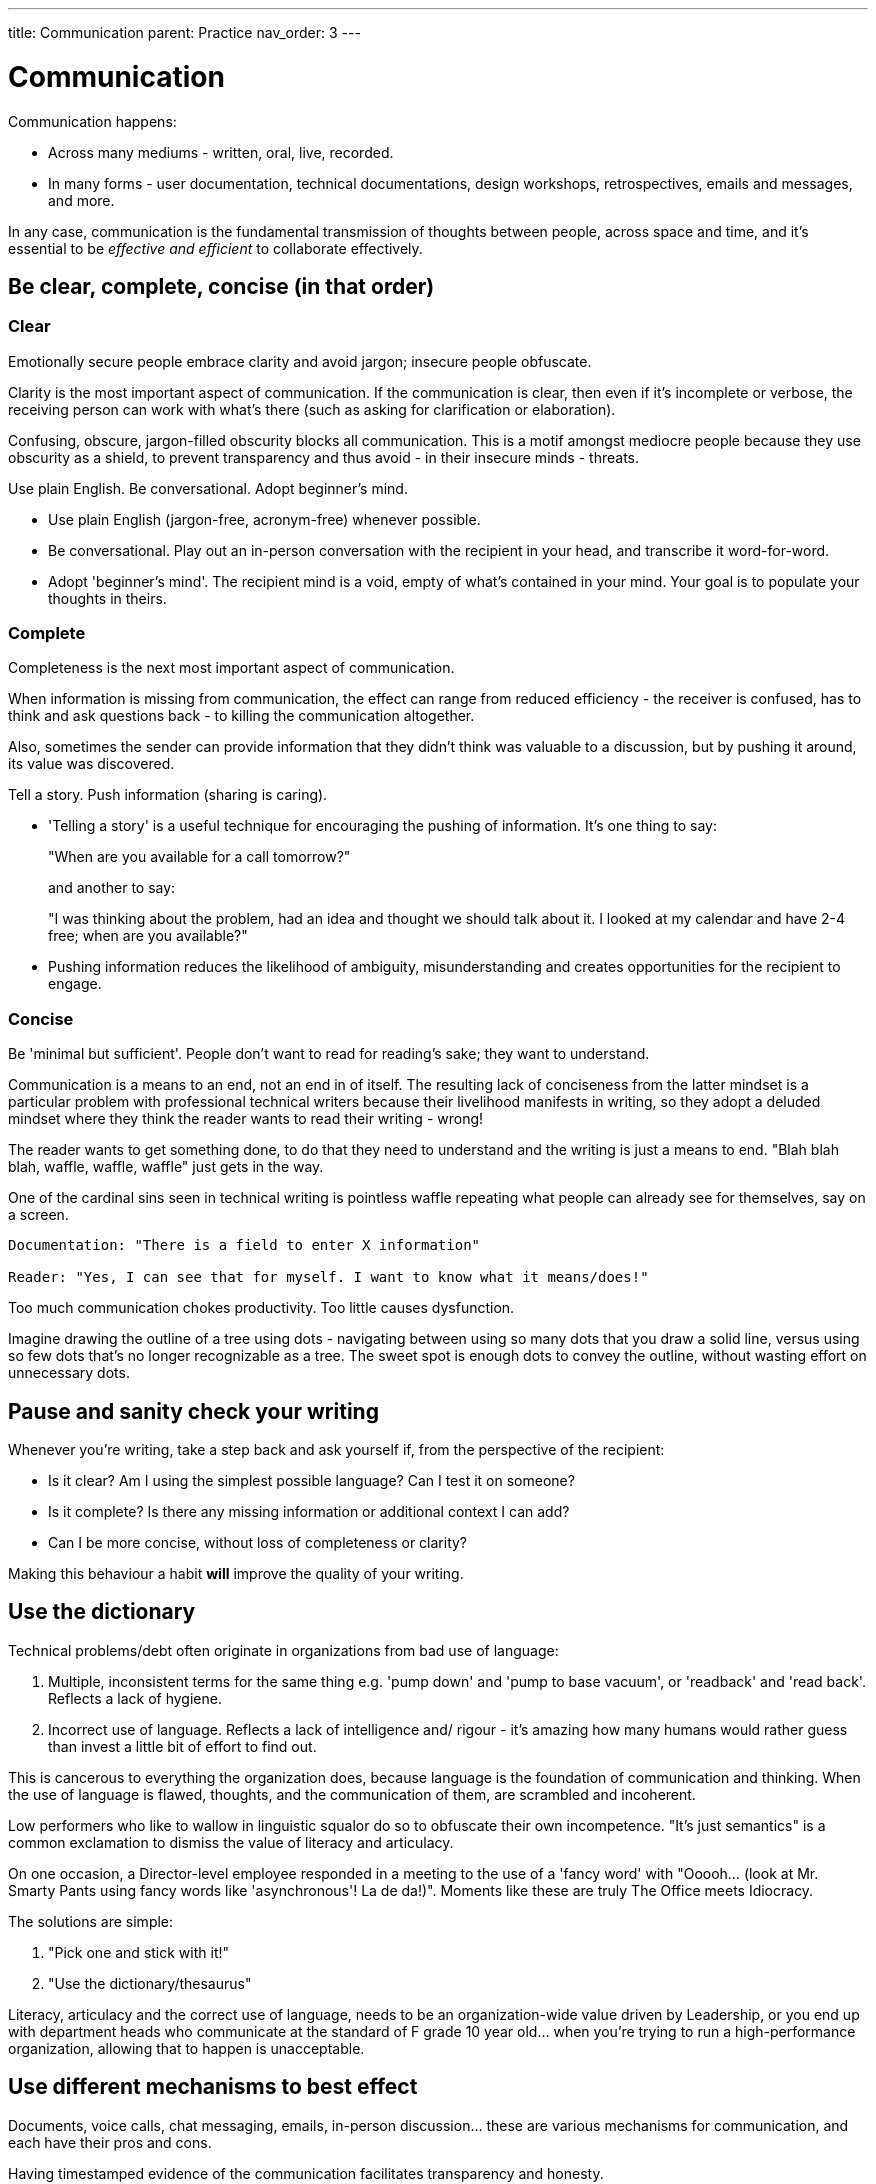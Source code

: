 ---
title: Communication
parent: Practice
nav_order: 3
---

= Communication

toc::[]

Communication happens:

* Across many mediums - written, oral, live, recorded.
* In many forms - user documentation, technical documentations, design workshops, retrospectives, emails and messages, and more.

In any case, communication is the fundamental transmission of thoughts between people, across space and time, and it's essential to be _effective and efficient_ to collaborate effectively.

== Be clear, complete, concise (in that order)

=== Clear

[.importantpoint]#Emotionally secure people embrace clarity and avoid jargon; insecure people obfuscate.#

Clarity is the most important aspect of communication. If the communication is clear, then even if it's incomplete or verbose, the receiving person can work with what's there (such as asking for clarification or elaboration).

Confusing, obscure, jargon-filled obscurity blocks all communication. This is a motif amongst mediocre people because they use obscurity as a shield, to prevent transparency and thus avoid - in their insecure minds - threats.

[.importantpoint]#Use plain English. Be conversational. Adopt beginner's mind.#

* [.listitemterm]#Use plain English# (jargon-free, acronym-free) whenever possible.
* [.listitemterm]#Be conversational.# Play out an in-person conversation with the recipient in your head, and transcribe it word-for-word.
* [.listitemterm]#Adopt 'beginner's mind'.# The recipient mind is a void, empty of what's contained in your mind. Your goal is to populate your thoughts in theirs.

=== Complete

Completeness is the next most important aspect of communication. 

When information is missing from communication, the effect can range from reduced efficiency - the receiver is confused, has to think and ask questions back - to killing the communication altogether.

Also, sometimes the sender can provide information that they didn't think was valuable to a discussion, but by pushing it around, its value was discovered.

[.importantpoint]#Tell a story. Push information (sharing is caring).#

* [.listitemterm]#'Telling a story'# is a useful technique for encouraging the pushing of information. It's one thing to say:
+
"When are you available for a call tomorrow?"
+
and another to say:
+
"I was thinking about the problem, had an idea and thought we should talk about it. I looked at my calendar and have 2-4 free; when are you available?"
* [.listitemterm]#Pushing information# reduces the likelihood of ambiguity, misunderstanding and creates opportunities for the recipient to engage.

=== Concise

[.importantpoint]#Be 'minimal but sufficient'. People don't want to read for reading's sake; they want to understand.#

Communication is a means to an end, not an end in of itself. The resulting lack of conciseness from the latter mindset is a particular problem with professional technical writers because their livelihood manifests in writing, so they adopt a deluded mindset where they think the reader wants to read their writing - wrong!

The reader wants to get something done, to do that they need to understand and the writing is just a means to end. "Blah blah blah, waffle, waffle, waffle" just gets in the way. 

One of the cardinal sins seen in technical writing is pointless waffle repeating what people can already see for themselves, say on a screen. 

----
Documentation: "There is a field to enter X information"

Reader: "Yes, I can see that for myself. I want to know what it means/does!"
----

Too much communication chokes productivity. Too little causes dysfunction.

Imagine drawing the outline of a tree using dots - navigating between using so many dots that you draw a solid line, versus using so few dots that's no longer recognizable as a tree. The sweet spot is enough dots to convey the outline, without wasting effort on unnecessary dots.

// Add drawings of dotted tree outline

== Pause and sanity check your writing

Whenever you're writing, take a step back and ask yourself if, from the perspective of the recipient:

* [.listitemterm]#Is it clear?# Am I using the simplest possible language? Can I test it on someone?
* [.listitemterm]#Is it complete?# Is there any missing information or additional context I can add?
* [.listitemterm]#Can I be more concise#, without loss of completeness or clarity?

Making this behaviour a habit *will* improve the quality of your writing.

== Use the dictionary

Technical problems/debt often originate in organizations from bad use of language:

[arabic]
. [.listitemterm]#Multiple, inconsistent terms for the same thing# e.g. 'pump down' and 'pump to base vacuum', or 'readback' and 'read back'. Reflects a lack of hygiene.
. [.listitemterm]#Incorrect use of language.# Reflects a lack of intelligence and/ rigour - it's amazing how many humans would rather guess than invest a little bit of effort to find out. 

This is cancerous to everything the organization does, because language is the foundation of communication and thinking. When the use of language is flawed, thoughts, and the communication of them, are scrambled and incoherent.

Low performers who like to wallow in linguistic squalor do so to obfuscate their own incompetence. "It's just semantics" is a common exclamation to dismiss the value of literacy and articulacy. 

On one occasion, a Director-level employee responded in a meeting to the use of a 'fancy word' with "Ooooh… (look at Mr. Smarty Pants using fancy words like 'asynchronous'! La de da!)". Moments like these are truly The Office meets Idiocracy.

The solutions are simple:

[arabic]
. [.listitemterm]#"Pick one and stick with it!"#
. [.listitemterm]#"Use the dictionary/thesaurus"#

Literacy, articulacy and the correct use of language, needs to be an organization-wide value driven by Leadership, or you end up with department heads who communicate at the standard of F grade 10 year old... when you're trying to run a high-performance organization, allowing that to happen is unacceptable.

== Use different mechanisms to best effect

Documents, voice calls, chat messaging, emails, in-person discussion… these are various mechanisms for communication, and each have their pros and cons.

[.importantpoint]#Having timestamped evidence of the communication facilitates transparency and honesty.#

Emails and chat messages are a written record of communication, with timestamps. This kind of shared memory has value and should always be a consideration.

[.importantpoint]#When email/chat becomes frustrating, move the conversation to voice/in-person.#

For rapid communication with high frequency/high volume back and forth, email and messaging can become frustrating. Voice-calls and in-person meetings are better suited to continue the conversation.

[.importantpoint]#Design/creative/problem solving discussions are best held in-person and around a whiteboard.#

For design/creative/problem solving discussion, modern video calling has massively improved efficiency but the best conversations are still held in-person, and especially around a whiteboard. 

* Humans are still physical and social creatures, so the in--person experience helps to build interpersonal bonds, and aid communication of emotional nuance.
* The physical whiteboard is still by far the best productivity tool for human collaboration, for its ability to facilitate sketching, note-taking, in a rapid, interactive and iterative manner. 

[.importantpoint]#Default to 'cameras on' in group video calls.#

Being social creatures, seeing the face of others in a conversation aids communication of emotional nuance, building of interpersonal bonding and accountability for personal conduct. Whilst naturally some people are introverts, it's not healthy to allow them to hide - if they're in a conversation, then their involvement must have some potential value.

== Use ISO 8601 date format 'yyyy-MM-dd'

This date format:

* Removes US/UK ambiguity
* Sorts correctly
* Is concise
* Is more readable with hyphens than underscores
* Is easily parse-able

When Leadership explicitly encourages this practice, it reduces friction around the organization.
